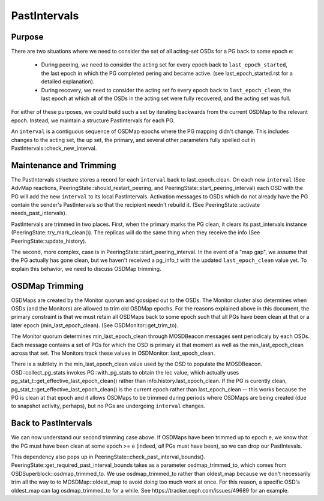 =============
PastIntervals
=============

Purpose
-------

There are two situations where we need to consider the set of all acting-set
OSDs for a PG back to some epoch e:

 * During peering, we need to consider the acting set for every epoch back to
   ``last_epoch_started``, the last epoch in which the PG completed pering and
   became active.  (see last_epoch_started.rst for a detailed explanation).
 * During recovery, we need to consider the acting set fo every epoch back to
   ``last_epoch_clean``, the last epoch at which all of the OSDs in the acting
   set were fully recovered, and the acting set was full.

For either of these purposes, we could build such a set by iterating backwards
from the current OSDMap to the relevant epoch.  Instead, we maintain a structure
PastIntervals for each PG.

An ``interval`` is a contiguous sequence of OSDMap epochs where the PG mapping
didn't change.  This includes changes to the acting set, the up set, the
primary, and several other parameters fully spelled out in
PastIntervals::check_new_interval.

Maintenance and Trimming
------------------------

The PastIntervals structure stores a record for each ``interval`` back to
last_epoch_clean.  On each new ``interval`` (See AdvMap reactions,
PeeringState::should_restart_peering, and PeeringState::start_peering_interval)
each OSD with the PG will add the new ``interval`` to its local PastIntervals.
Activation messages to OSDs which do not already have the PG contain the
sender's PastIntervals so that the recipient needn't rebuild it.  (See
PeeringState::activate needs_past_intervals).

PastIntervals are trimmed in two places.  First, when the primary marks the
PG clean, it clears its past_intervals instance
(PeeringState::try_mark_clean()).  The replicas will do the same thing when
they receive the info (See PeeringState::update_history).

The second, more complex, case is in PeeringState::start_peering_interval.  In
the event of a "map gap", we assume that the PG actually has gone clean, but we
haven't received a pg_info_t with the updated ``last_epoch_clean`` value yet.
To explain this behavior, we need to discuss OSDMap trimming.

OSDMap Trimming
---------------

OSDMaps are created by the Monitor quorum and gossiped out to the OSDs.  The
Monitor cluster also determines when OSDs (and the Monitors) are allowed to
trim old OSDMap epochs.  For the reasons explained above in this document, the
primary constraint is that we must retain all OSDMaps back to some epoch such
that all PGs have been clean at that or a later epoch (min_last_epoch_clean).
(See OSDMonitor::get_trim_to).

The Monitor quorum determines min_last_epoch_clean through MOSDBeacon messages
sent periodicaly by each OSDs.  Each message contains a set of PGs for which
the OSD is primary at that moment as well as the min_last_epoch_clean across
that set.  The Monitors track these values in OSDMonitor::last_epoch_clean.

There is a subtlety in the min_last_epoch_clean value used by the OSD to
populate the MOSDBeacon.  OSD::collect_pg_stats invokes PG::with_pg_stats to
obtain the lec value, which actually uses
pg_stat_t::get_effective_last_epoch_clean() rather than
info.history.last_epoch_clean.  If the PG is curently clean,
pg_stat_t::get_effective_last_epoch_clean() is the current epoch rather than
last_epoch_clean -- this works because the PG is clean at that epoch and it
allows OSDMaps to be trimmed during periods where OSDMaps are being created
(due to snapshot activity, perhaps), but no PGs are undergoing ``interval``
changes.

Back to PastIntervals
---------------------

We can now understand our second trimming case above.  If OSDMaps have been
trimmed up to epoch e, we know that the PG must have been clean at some epoch
>= e (indeed, *all* PGs must have been), so we can drop our PastIntevals.

This dependency also pops up in PeeringState::check_past_interval_bounds().
PeeringState::get_required_past_interval_bounds takes as a parameter
osdmap_trimmed_to, which comes from OSDSuperblock::osdmap_trimmed_to.  We use
osdmap_trimmed_to rather than oldest_map because we don't necessarily trim all
the way to to MOSDMap::oldest_map to avoid doing too much work at once.  For
this reason, a specific OSD's oldest_map can lag osdmap_trimmed_to for a while.
See https://tracker.ceph.com/issues/49689 for an example.

